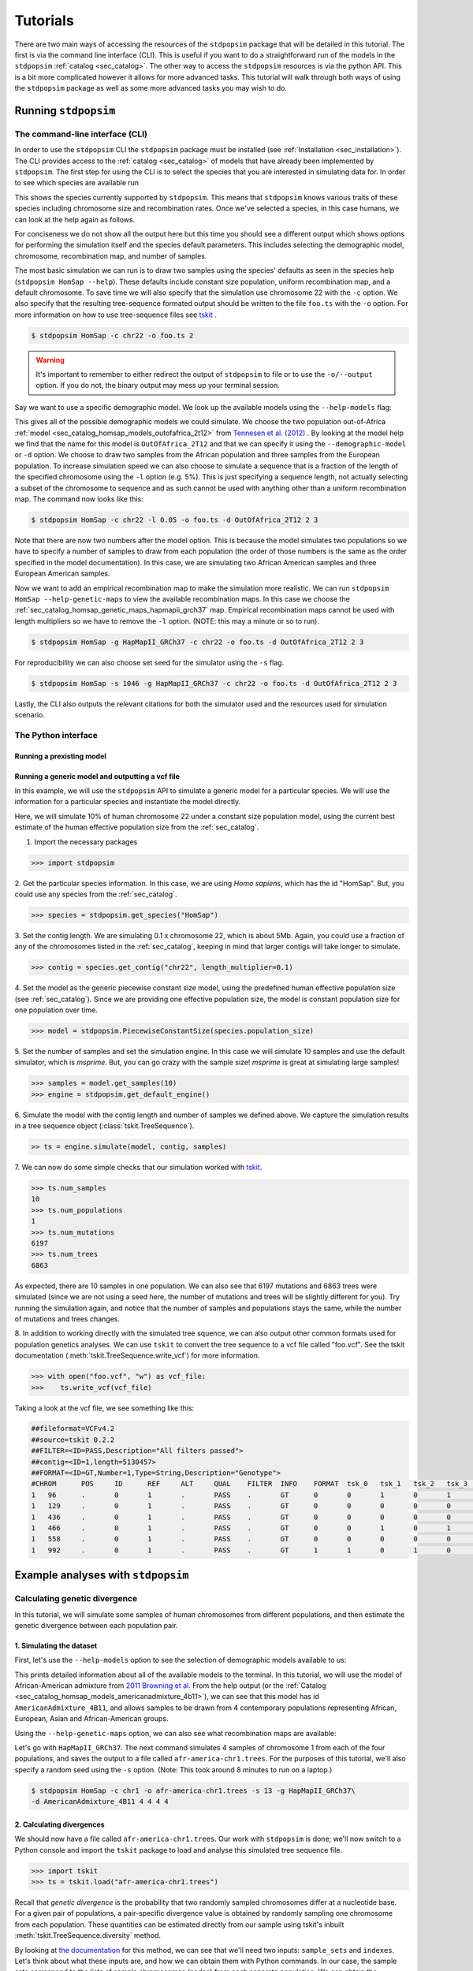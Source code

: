 .. _sec_tutorial:

=========
Tutorials
=========
There are two main ways of accessing the resources of the ``stdpopsim`` package
that will be detailed in this tutorial. The first is via the command line
interface (CLI). This is useful if you want to do a straightforward run of the
models in the ``stdpopsim`` :ref:`catalog <sec_catalog>`. The other way to
access the ``stdpopsim`` resources is via the python API. This is a bit more
complicated however it allows for more advanced tasks. This tutorial will walk
through both ways of using the ``stdpopsim`` package as well as some more
advanced tasks you may wish to do.

*********************
Running ``stdpopsim``
*********************

.. sec_cli_tute:

The command-line interface (CLI)
********************************

In order to use the ``stdpopsim`` CLI the ``stdpopsim`` package must be
installed (see :ref:`Installation <sec_installation>`). The CLI provides access
to the :ref:`catalog <sec_catalog>` of models that have already been implemented
by ``stdpopsim``. The first step for using the CLI is to select the species that
you are interested in simulating data for. In order to see which species are
available run

.. command-output:: stdpopsim --help

This shows the species currently supported by ``stdpopsim``. This means that
``stdpopsim`` knows various traits of these species including chromosome size
and recombination rates. Once we've selected a species, in this case humans, we
can look at the help again as follows.

.. command-output:: stdpopsim HomSap --help
    :ellipsis: 20

For conciseness we do not show all the output here but this time you should see a
different output which shows options for performing the simulation itself and
the species default parameters. This includes selecting the demographic model,
chromosome, recombination map, and number of samples.

The most basic simulation we can run is to draw two samples using the species'
defaults as seen in the species help (``stdpopsim HomSap --help``). These
defaults include constant size population, uniform recombination map, and a
default chromosome. To save time we will also specify that the simulation use
chromosome 22 with the ``-c`` option. We also specify that the resulting
tree-sequence formated output should be written to the file ``foo.ts`` with the
``-o`` option. For more information on how to use tree-sequence files see
`tskit <https://tskit.readthedocs.io/en/latest/>`_ .

.. code-block:: console

    $ stdpopsim HomSap -c chr22 -o foo.ts 2

.. warning:: It's important to remember to either redirect the output of ``stdpopsim``
                to file or to use the ``-o/--output`` option. If you do not, the
                binary output may mess up your terminal session.

Say we want to use a specific demographic model. We look up the available models
using the ``--help-models`` flag:

.. command-output:: stdpopsim HomSap --help-models
    :ellipsis: 20

This gives all of the possible demographic models we could simulate. We choose
the two population out-of-Africa :ref:`model <sec_catalog_homsap_models_outofafrica_2t12>`
from `Tennesen et al. (2012) <https://doi.org/10.1126/science.1219240>`_ .
By looking at the model help we find that the name for this model is 
``OutOfAfrica_2T12`` and that we can specify it using
the ``--demographic-model`` or ``-d`` option. We choose to draw two samples from the
African population and three samples from the European population. To increase
simulation speed we can also choose to simulate a sequence that is a fraction of the
length of the specified chromosome using the ``-l`` option (e.g. 5%). This is
just specifying a sequence length, not actually selecting a subset of the
chromosome to sequence and as such cannot be used with anything other than a
uniform recombination map. The command now looks like this:

.. code-block:: console

    $ stdpopsim HomSap -c chr22 -l 0.05 -o foo.ts -d OutOfAfrica_2T12 2 3

Note that there are now two numbers after the model option. This is because the
model simulates two populations so we have to specify a number of samples to
draw from each population (the order of those numbers is the same as the order
specified in the model documentation). In this case, we are simulating two
African American samples and three European American samples.

Now we want to add an empirical recombination map to make the simulation more
realistic. We can run ``stdpopsim HomSap --help-genetic-maps`` to view the
available recombination maps. In this case we choose the
:ref:`sec_catalog_homsap_genetic_maps_hapmapii_grch37` map. Empirical
recombination maps cannot be used with length multipliers so we have to remove
the ``-l`` option. (NOTE: this may a minute or so to run).

.. code-block:: console

    $ stdpopsim HomSap -g HapMapII_GRCh37 -c chr22 -o foo.ts -d OutOfAfrica_2T12 2 3

For reproducibility we can also choose set seed for the simulator using the
``-s`` flag.

.. code-block:: console

    $ stdpopsim HomSap -s 1046 -g HapMapII_GRCh37 -c chr22 -o foo.ts -d OutOfAfrica_2T12 2 3

Lastly, the CLI also outputs the relevant citations for both the simulator used
and the resources used for simulation scenario.


.. sec_python_tute:

The Python interface
*****************************

--------------------------
Running a prexisting model
--------------------------


.. _sec_tutorial_generic_models:

-------------------------------------------------
Running a generic model and outputting a vcf file
-------------------------------------------------

In this example, we will use the ``stdpopsim`` API to simulate a generic
model for a particular species. We will use the information for a particular
species and instantiate the model directly.

Here, we will simulate 10% of human chromosome 22 under a constant size
population model, using the current best estimate of the human
effective population size from the :ref:`sec_catalog`.


1. Import the necessary packages

.. code-block:: python

    >>> import stdpopsim

2. Get the particular species information. In this case, we are using
`Homo sapiens`, which has the id "HomSap".
But, you could use any species from the :ref:`sec_catalog`.

.. code-block:: python

    >>> species = stdpopsim.get_species("HomSap")

3. Set the contig length. We are simulating 0.1 x chromosome 22,
which is about 5Mb. Again, you could use a fraction of any of the
chromosomes listed in the :ref:`sec_catalog`, keeping in mind that
larger contigs will take longer to simulate.

.. code-block:: python

    >>> contig = species.get_contig("chr22", length_multiplier=0.1)

4. Set the model as the generic piecewise constant size model, using the
predefined human effective population size (see :ref:`sec_catalog`).
Since we are providing one effective population size, the model is constant
population size for one population over time.

.. code-block:: python

    >>> model = stdpopsim.PiecewiseConstantSize(species.population_size)

5. Set the number of samples and set the simulation engine.
In this case we will simulate 10 samples and use the default simulator,
which is `msprime`. But, you can go crazy with the sample size!
`msprime` is great at simulating large samples!

.. code-block:: python

    >>> samples = model.get_samples(10)
    >>> engine = stdpopsim.get_default_engine()

6. Simulate the model with the contig length and number of samples we defined above.
We capture the simulation results in a tree sequence object
(:class:`tskit.TreeSequence`).

.. code-block:: python

    >> ts = engine.simulate(model, contig, samples)

7. We can now do some simple checks that our simulation worked with
`tskit
<https://tskit.readthedocs.io>`__.

.. code-block:: python

    >>> ts.num_samples
    10
    >>> ts.num_populations
    1
    >>> ts.num_mutations
    6197
    >>> ts.num_trees
    6863

As expected, there are 10 samples in one population. We can also see that 6197 mutations
and 6863 trees were simulated (since we are not using a seed here, the number of mutations
and trees will be slightly different for you). Try running the simulation again, and notice
that the number of samples and populations stays the same, while the number of mutations
and trees changes.

8. In addition to working directly with the simulated tree squence, we can also output
other common formats used for population genetics analyses.
We can use ``tskit`` to convert the tree sequence to a vcf file called "foo.vcf".
See the tskit documentation (:meth:`tskit.TreeSequence.write_vcf`) for more information.

.. code-block:: python

    >>> with open("foo.vcf", "w") as vcf_file:
    >>>    ts.write_vcf(vcf_file)

Taking a look at the vcf file, we see something like this:

.. code-block:: none

    ##fileformat=VCFv4.2
    ##source=tskit 0.2.2
    ##FILTER=<ID=PASS,Description="All filters passed">
    ##contig=<ID=1,length=5130457>
    ##FORMAT=<ID=GT,Number=1,Type=String,Description="Genotype">
    #CHROM	POS	ID	REF	ALT	QUAL	FILTER	INFO	FORMAT	tsk_0	tsk_1	tsk_2	tsk_3	tsk_4	tsk_5	tsk_6	tsk_7	tsk_8	tsk_9
    1	96	.	0	1	.	PASS	.	GT	0	0	1	0	1	0	0	0	1	0
    1	129	.	0	1	.	PASS	.	GT	0	0	0	0	0	0	0	0	1	0
    1	436	.	0	1	.	PASS	.	GT	0	0	0	0	0	1	0	0	0	0
    1	466	.	0	1	.	PASS	.	GT	0	0	1	0	1	0	0	0	0	0
    1	558	.	0	1	.	PASS	.	GT	0	0	0	0	0	0	0	0	1	0
    1	992	.	0	1	.	PASS	.	GT	1	1	0	1	0	1	1	1	0	1


************************************
Example analyses with ``stdpopsim``
************************************

.. sec_tute_divergence:

Calculating genetic divergence
******************************

In this tutorial, we will simulate some samples of human chromosomes
from different populations,
and then estimate the genetic divergence between each population pair.

-------------------------
1. Simulating the dataset
-------------------------

First, let's use the ``--help-models`` option to see the selection of demographic
models available to us:

.. command-output:: stdpopsim HomSap --help-models
    :ellipsis: 20

This prints detailed information about all of the available models to
the terminal.
In this tutorial, we will use the model of African-American admixture from
`2011 Browning et al <http://dx.doi.org/10.1371/journal.pgen.1007385>`_.
From the help output (or the :ref:`Catalog <sec_catalog_homsap_models_americanadmixture_4b11>`),
we can see that this model has id ``AmericanAdmixture_4B11``,
and allows samples to be drawn from 4 contemporary populations representing African,
European, Asian and African-American groups.

Using the ``--help-genetic-maps`` option, we can also see what recombination maps
are available:

.. command-output:: stdpopsim HomSap --help-genetic-maps

Let's go with ``HapMapII_GRCh37``.
The next command simulates 4 samples of chromosome 1 from each of the four
populations, and saves the output to a file called ``afr-america-chr1.trees``.
For the purposes of this tutorial, we'll also specify a random seed using the
``-s`` option.
(Note: This took around 8 minutes to run on a laptop.)

.. code-block:: console

    $ stdpopsim HomSap -c chr1 -o afr-america-chr1.trees -s 13 -g HapMapII_GRCh37\
    -d AmericanAdmixture_4B11 4 4 4 4

--------------------------
2. Calculating divergences
--------------------------

We should now have a file called ``afr-america-chr1.trees``.
Our work with ``stdpopsim`` is done; we'll now switch to a Python console and import
the ``tskit`` package to load and analyse this simulated tree sequence file.

.. code-block:: python

    >>> import tskit
    >>> ts = tskit.load("afr-america-chr1.trees")

Recall that `genetic divergence` is the probability that two randomly sampled
chromosomes differ at a nucleotide base.
For a given pair of populations, a pair-specific divergence value is obtained
by randomly sampling one chromosome from each population.
These quantities can be estimated directly from our sample using tskit's
inbuilt :meth:`tskit.TreeSequence.diversity` method.

By looking at
`the documentation <https://tskit.readthedocs.io/en/latest/python-api.html#tskit.TreeSequence.divergence>`_
for this method, we can see that we'll need two inputs: ``sample_sets`` and
``indexes``.
Let's think about what these inputs are, and how we can obtain them with
Python commands.
In our case, the sample sets correspond to the lists
of sample chromosomes (nodes) from each separate population.
We can obtain the necessary list of lists like this:

.. code-block:: python

    >>> sample_list = []
    >>> for pop in range(0, ts.num_populations):
    ...     sample_list.append(ts.samples(pop).tolist())
    >>> print(sample_list)
    [[0, 1, 2, 3], [4, 5, 6, 7], [8, 9, 10, 11], [12, 13, 14, 15]]

Note that the samples with node IDs 0 - 3 are from population 0,
samples with node IDs 4 - 7 are from population 1 and so on.

The indexes are the pairs of integer indexes corresponding to the populations
that we wish to compare.
We can do this quickly with the ``itertools`` module:

.. code-block:: python

    >>> import itertools
    >>> inds = itertools.combinations_with_replacement(range(0, ts.num_populations), 2)
    >>> inds = list(inds)
    >>> print(inds)
    [(0, 0), (0, 1), (0, 2), (0, 3), (1, 1), (1, 2), (1, 3), (2, 2), (2, 3),
     (3, 3)]

We are now ready to calculate the genetic divergences.

.. code-block:: python

    >>> divs = ts.divergence(sample_sets=sample_list, indexes=inds)
    >>> print(divs)
    array([0.00035424, 0.0003687 , 0.00036707, 0.0003705 , 0.00026696,
       0.00029148, 0.00029008, 0.00025767, 0.0002701 , 0.00028184])

---------------------------
3. Plotting the divergences
---------------------------

The output lists the divergences of all population pairs that are specified in
``indexes``, in the same order.
However, instead of simply printing these values to the console, it might be nicer
to create a heatmap of the values.
Here is some (more advanced) code that does this.
It relies on the ``numpy``, ``seaborn`` and ``matplotlib`` packages.

.. code-block:: python

    >>> import numpy as np
    >>> import seaborn
    >>> import matplotlib.pyplot as plt
    >>> import matplotlib.ticker as ticker
    >>> div_matrix = np.zeros((ts.num_populations, ts.num_populations))
    >>> for pair in range(0, len(inds)):
    ...     pop0, pop1 = inds[pair]
    ...     div_matrix[pop0, pop1] = divs[pair]
    ...     div_matrix[pop1, pop0] = divs[pair]
    >>> seaborn.heatmap(div_matrix, vmin=0, vmax=0.0005, square=True)
    >>> ax = plt.subplot()
    >>> plt.title("Genetic divergence")
    >>> plt.xlabel("Populations", fontweight="bold")
    >>> plt.ylabel("Populations", fontweight="bold")
    >>> ax.set_xticks([0,1,2,3], minor=True)
    >>> ax.set_xticklabels(['AFR', 'EUR', 'ASI', 'ADM'], minor=False)
    >>> ax.tick_params(which='minor', length=0)
    >>> ax.set_yticks([0,1,2,3], minor=True)
    >>> ax.set_yticklabels(['AFR', 'EUR', 'ASI', 'ADM'], minor=False)
    >>> ax.tick_params(which='minor', length=0)

.. image:: _static/tute-divergence.png
    :width: 400px
    :align: center
    :height: 265px
    :alt: Heatmap of divergence values.

These values make sense given the model of demography we have specified:
the highest divergence estimates were obtained when African samples were
compared with samples from other populations, and the lowest divergence
estimates were obtained when Asian samples were compared with themselves.
However, the overwhelming sameness of the sample chromosomes is also evident:
on average, any two sample chromosomes differ at less than 0.04% of positions,
regardless of the populations they come from.

